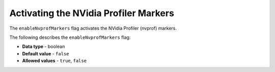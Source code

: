 .. _enable_nv_prof_markers:

*************************
Activating the NVidia Profiler Markers
*************************
The ``enableNvprofMarkers`` flag activates the NVidia Profiler (nvprof) markers.

The following describes the ``enableNvprofMarkers`` flag:

* **Data type** - boolean
* **Default value** - ``false``
* **Allowed values** - ``true``, ``false``